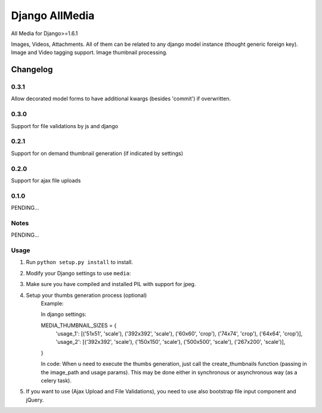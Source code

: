 ==========================
Django AllMedia
==========================

All Media for Django>=1.6.1

Images, Videos, Attachments. All of them can be related to any django model instance (thought generic foreign key).
Image and Video tagging support.
Image thumbnail processing.

Changelog
=========
0.3.1
-----

Allow decorated model forms to have additional kwargs (besides 'commit') if overwritten.

0.3.0
-----

Support for file validations by js and django

0.2.1
-----

Support for on demand thumbnail generation (if indicated by settings)

0.2.0
-----

Support for ajax file uploads

0.1.0
-----

PENDING...

Notes
-----

PENDING...

Usage
-----

1. Run ``python setup.py install`` to install.

2. Modify your Django settings to use ``media``:

3. Make sure you have compiled and installed PIL with support for jpeg.

4. Setup your thumbs generation process (optional)
    Example:

    In django settings:

    MEDIA_THUMBNAIL_SIZES =  {
        'usage_1': [('51x51', 'scale'), ('392x392', 'scale'), ('60x60', 'crop'), ('74x74', 'crop'), ('64x64', 'crop')],
        'usage_2': [('392x392', 'scale'), ('150x150', 'scale'), ('500x500', 'scale'), ('267x200', 'scale')],
    }

    In code:
    When u need to execute the thumbs generation, just call the create_thumbnails function (passing in the image_path and usage params).
    This may be done either in synchronous or asynchronous way (as a celery task).

5. If you want to use (Ajax Upload and File Validations), you need to use also bootstrap file input component and jQuery.
